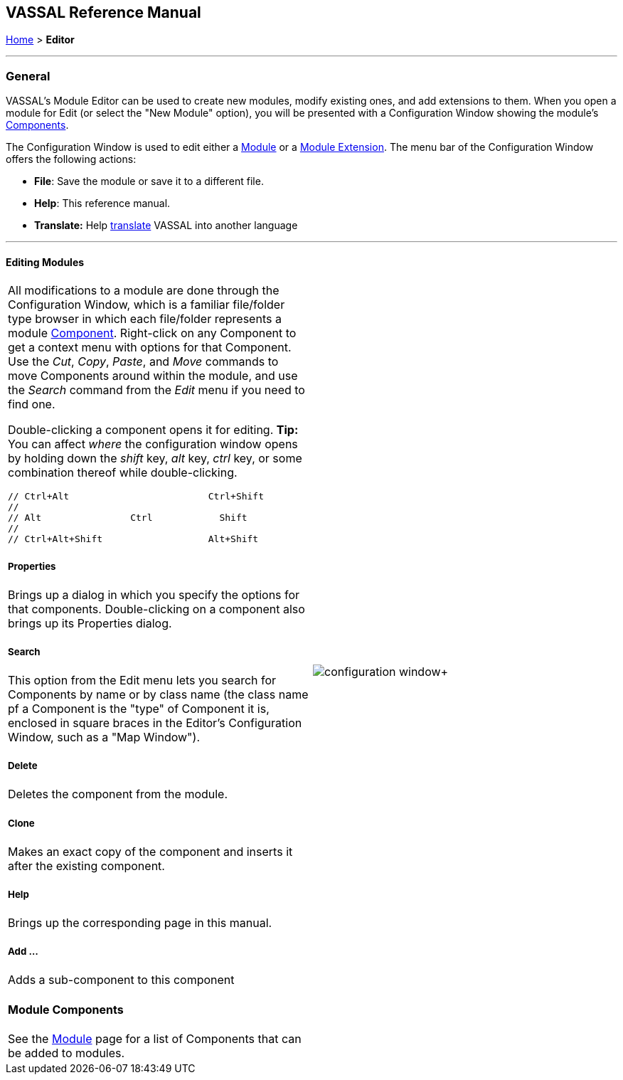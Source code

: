 == VASSAL Reference Manual
[#top]

[.small]#<<index.adoc#toc,Home>> > *Editor*#

'''''

=== General

VASSAL's Module Editor can be used to create new modules, modify existing ones, and add extensions to them.
When you open a module for Edit (or select the "New Module" option), you will be presented with a Configuration Window showing the module's <<GameModule.adoc#top,Components>>.

The Configuration Window is used to edit either a <<GameModule.adoc#top,Module>> or a <<Extension.adoc#top,Module Extension>>. The menu bar of the Configuration Window offers the following actions:

* *File*: Save the module or save it to a different file.
* *Help*: This reference manual.
* *Translate:* Help <<Translations.adoc#top,translate>> VASSAL into another language

'''''

==== Editing Modules

[width="100%",cols="50%,50%",]
|===
a|
All modifications to a module are done through the Configuration Window, which is a familiar file/folder type browser in which each file/folder represents a module <<GameModule.adoc#top,Component>>. Right-click on any Component to get a context menu with options for that Component.
Use the _Cut_, _Copy_, _Paste_, and _Move_ commands to move Components around within the module, and use the _Search_ command from the _Edit_ menu if you need to find one.

Double-clicking a component opens it for editing. *Tip:* You can affect _where_ the configuration window opens by holding down the _shift_ key, _alt_ key, _ctrl_ key, or some combination thereof while double-clicking.

  // Ctrl+Alt                         Ctrl+Shift
  //
  // Alt                Ctrl            Shift
  //
  // Ctrl+Alt+Shift                   Alt+Shift


===== Properties

Brings up a dialog in which you specify the options for that components.
Double-clicking on a component also brings up its Properties dialog.

===== Search

This option from the Edit menu lets you search for Components by name or by class name (the class name pf a Component is the "type" of Component it is, enclosed in square braces in the Editor's Configuration Window, such as a "Map Window").

===== Delete

Deletes the component from the module.

===== Clone

Makes an exact copy of the component and inserts it after the existing component.

===== Help

Brings up the corresponding page in this manual.

===== Add ...

Adds a sub-component to this component

==== Module Components

See the <<GameModule.adoc#top,Module>> page for a list of Components that can be added to modules.

|image:images/configuration_window.png[]+
|===

